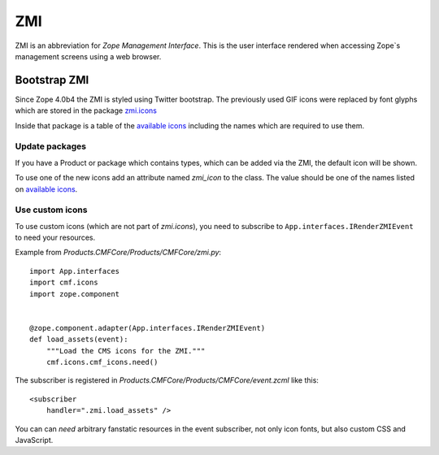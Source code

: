.. _ZMI-label:

ZMI
===

ZMI is an abbreviation for `Zope Management Interface`. This is the user
interface rendered when accessing Zope`s management screens using a web
browser.

Bootstrap ZMI
-------------

Since Zope 4.0b4 the ZMI is styled using Twitter bootstrap. The previously used
GIF icons were replaced by font glyphs which are stored in the package
`zmi.icons`_

Inside that package is a table of the `available icons`_ including the names
which are required to use them.

Update packages
+++++++++++++++

If you have a Product or package which contains types, which can be added via
the ZMI, the default icon will be shown.

To use one of the new icons add an attribute named `zmi_icon` to the class. The
value should be one of the names listed on `available icons`_.

.. _`zmi.icons` : https://github.com/zopefoundation/zmi.icons
.. _`available icons` : http://htmlpreview.github.io/?https://github.com/zopefoundation/zmi.icons/blob/master/zmi/icons/resources/demo.html

Use custom icons
++++++++++++++++

To use custom icons (which are not part of `zmi.icons`), you need to subscribe
to ``App.interfaces.IRenderZMIEvent`` to need your resources.

Example from `Products.CMFCore/Products/CMFCore/zmi.py`::

    import App.interfaces
    import cmf.icons
    import zope.component


    @zope.component.adapter(App.interfaces.IRenderZMIEvent)
    def load_assets(event):
        """Load the CMS icons for the ZMI."""
        cmf.icons.cmf_icons.need()

The subscriber is registered in
`Products.CMFCore/Products/CMFCore/event.zcml` like this::

    <subscriber
        handler=".zmi.load_assets" />

You can can `need` arbitrary fanstatic resources in the event subscriber, not
only icon fonts, but also custom CSS and JavaScript.
